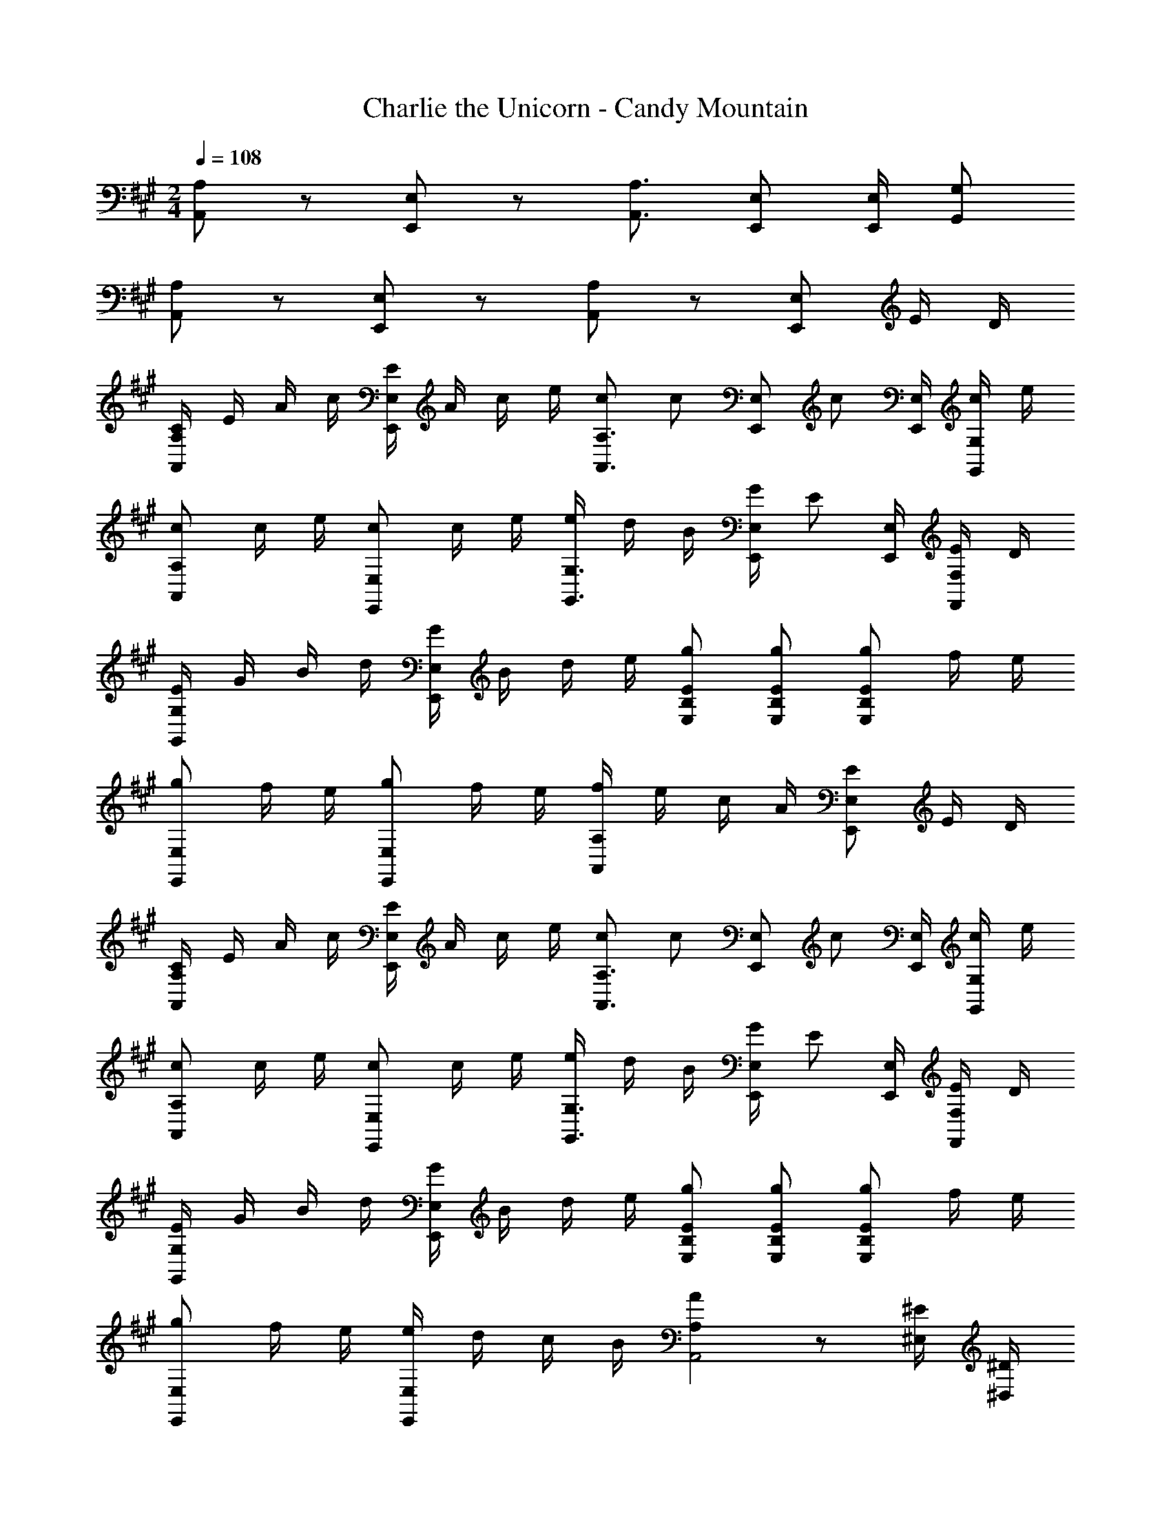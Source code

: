 X: 1
T: Charlie the Unicorn - Candy Mountain
Z: ABC Generated by Starbound Composer
L: 1/8
M: 2/4
Q: 1/4=108
K: A
[A,,A,] z [E,,E,] z [A,,3/2A,3/2] [E,,E,] [E,,/2E,/2] [G,,G,] 
[A,,A,] z [E,,E,] z [A,,A,] z [E,,E,] E/2 D/2 
[C/2A,,2A,2] E/2 A/2 c/2 [E/2E,,2E,2] A/2 c/2 e/2 [cA,,3/2A,3/2] [cz/2] [E,,E,z/2] [cz/2] [E,,/2E,/2] [c/2G,,G,] e/2 
[cA,,2A,2] c/2 e/2 [cE,,2E,2] c/2 e/2 [e/2G,,3/2G,3/2] d/2 B/2 [G/2E,,E,] [Ez/2] [E,,/2E,/2] [E/2F,,F,] D/2 
[E/2G,,2G,2] G/2 B/2 d/2 [G/2E,,2E,2] B/2 d/2 e/2 [E,EB,g] [E,EB,g] [gE,2E2B,2] f/2 e/2 
[gE,,2E,2] f/2 e/2 [gE,,2E,2] f/2 e/2 [f/2A,,2A,2] e/2 c/2 A/2 [EE,,2E,2] E/2 D/2 
[C/2A,,2A,2] E/2 A/2 c/2 [E/2E,,2E,2] A/2 c/2 e/2 [cA,,3/2A,3/2] [cz/2] [E,,E,z/2] [cz/2] [E,,/2E,/2] [c/2G,,G,] e/2 
[cA,,2A,2] c/2 e/2 [cE,,2E,2] c/2 e/2 [e/2G,,3/2G,3/2] d/2 B/2 [G/2E,,E,] [Ez/2] [E,,/2E,/2] [E/2F,,F,] D/2 
[E/2G,,2G,2] G/2 B/2 d/2 [G/2E,,2E,2] B/2 d/2 e/2 [E,EB,g] [E,EB,g] [gE,2E2B,2] f/2 e/2 
[gE,,2E,2] f/2 e/2 [e/2E,,2E,2] d/2 c/2 B/2 [A,2A2A,,4] z [^E,/2^E/2] [^D,/2^D/2] 
K: BB
[=D/2^A,,2^A,2] E/2 ^A/2 d/2 [E/2^E,,2E,2] A/2 d/2 ^e/2 [dA,,3/2A,3/2] [dz/2] [E,,E,z/2] [dz/2] [E,,/2E,/2] [d/2=A,,=A,] e/2 
[d^A,,2^A,2] d/2 e/2 [dE,,2E,2] d/2 e/2 [e/2=A,,3/2=A,3/2] ^d/2 ^B/2 [=A/2E,,E,] [Ez/2] [E,,/2E,/2] [E/2=G,,=G,] ^D/2 
[E/2A,,2A,2] A/2 B/2 d/2 [A/2E,,2E,2] B/2 d/2 e/2 [E,E^B,a] [E,EB,a] [EB,aE,2] =g/2 e/2 
[aE,,2E,2] g/2 e/2 [aE,,2E,2] g/2 e/2 [g/2^A,,2^A,2] e/2 =d/2 ^A/2 [EE,,2E,2] E/2 D/2 
K: A
[=D/2A,,2A,2] E/2 A/2 d/2 [E/2E,,2E,2] A/2 d/2 e/2 [dA,,3/2A,3/2] [dz/2] [E,,E,z/2] [dz/2] [E,,/2E,/2] [d/2=A,,=A,] e/2 
[d^A,,2^A,2] d/2 e/2 [dE,,2E,2] d/2 e/2 [e/2=A,,3/2=A,3/2] ^d/2 B/2 [=A/2E,,E,] [Ez/2] [E,,/2E,/2] [E/2G,,G,] ^D/2 
[E/2A,,2A,2] A/2 B/2 d/2 [A/2E,,2E,2] B/2 d/2 e/2 [E,EB,a] [E,EB,a] [aE,2E2B,2] g/2 e/2 
[aE,,2E,2] g/2 e/2 [e/2E,,2E,2] d/2 =d/2 B/2 [^A/2^A,,2^A,2] z/2 d/2 z/2 [^A,,,2A,,2A2] 
